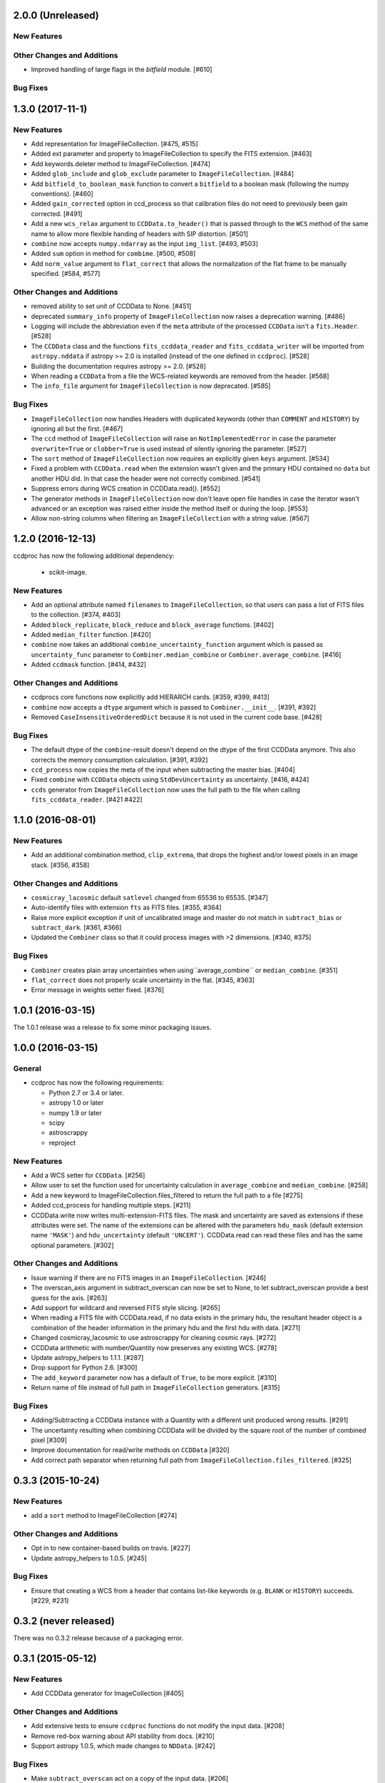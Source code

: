 2.0.0 (Unreleased)
------------------

New Features
^^^^^^^^^^^^

Other Changes and Additions
^^^^^^^^^^^^^^^^^^^^^^^^^^^

- Improved handling of large flags in the `bitfield` module. [#610]

Bug Fixes
^^^^^^^^^


1.3.0 (2017-11-1)
-----------------

New Features
^^^^^^^^^^^^

- Add representation for ImageFileCollection. [#475, #515]

- Added ext parameter and property to ImageFileCollection to specify the FITS
  extension. [#463]

- Add keywords.deleter method to ImageFileCollection. [#474]

- Added ``glob_include`` and ``glob_exclude`` parameter to
  ``ImageFileCollection``. [#484]

- Add ``bitfield_to_boolean_mask`` function to convert a ``bitfield`` to a
  boolean mask (following the numpy conventions). [#460]

- Added ``gain_corrected`` option in ccd_process so that calibration
  files do not need to previously been gain corrected. [#491]

- Add a new ``wcs_relax`` argument to ``CCDData.to_header()`` that is passed
  through to the ``WCS`` method of the same name to allow more flexible
  handing of headers with SIP distortion. [#501]

- ``combine`` now accepts ``numpy.ndarray`` as the input ``img_list``.
  [#493, #503]

- Added ``sum`` option in method for ``combime``. [#500, #508]

- Add ``norm_value`` argument to ``flat_correct`` that allows the normalization
  of the flat frame to be manually specified. [#584, #577]


Other Changes and Additions
^^^^^^^^^^^^^^^^^^^^^^^^^^^

- removed ability to set unit of CCDData to None. [#451]

- deprecated ``summary_info`` property of ``ImageFileCollection`` now raises
  a deprecation warning. [#486]

- Logging will include the abbreviation even if the ``meta`` attribute of
  the processed ``CCDData`` isn't a ``fits.Header``. [#528]

- The ``CCDData`` class and the functions ``fits_ccddata_reader`` and
  ``fits_ccddata_writer`` will be imported from ``astropy.nddata`` if
  astropy >= 2.0 is installed (instead of the one defined in ``ccdproc``). [#528]

- Building the documentation requires astropy >= 2.0. [#528]

- When reading a ``CCDData`` from a file the WCS-related keywords are removed
  from the header. [#568]

- The ``info_file`` argument for ``ImageFileCollection`` is now deprecated.
  [#585]


Bug Fixes
^^^^^^^^^

- ``ImageFileCollection`` now handles Headers with duplicated keywords
  (other than ``COMMENT`` and ``HISTORY``) by ignoring all but the first. [#467]

- The ``ccd`` method of ``ImageFileCollection`` will raise an
  ``NotImplementedError`` in case the parameter ``overwrite=True`` or
  ``clobber=True`` is used instead of silently ignoring the parameter. [#527]

- The ``sort`` method of ``ImageFileCollection`` now requires an explicitly
  given ``keys`` argument. [#534]

- Fixed a problem with ``CCDData.read`` when the extension wasn't given and the
  primary HDU contained no ``data`` but another HDU did. In that case the header
  were not correctly combined. [#541]

- Suppress errors during WCS creation in CCDData.read(). [#552]

- The generator methods in ``ImageFileCollection`` now don't leave open file
  handles in case the iterator wasn't advanced or an exception was raised
  either inside the method itself or during the loop. [#553]

- Allow non-string columns when filtering an ``ImageFileCollection`` with a
  string value. [#567]


1.2.0 (2016-12-13)
------------------

ccdproc has now the following additional dependency:

  - scikit-image.


New Features
^^^^^^^^^^^^

- Add an optional attribute named ``filenames`` to ``ImageFileCollection``,
  so that users can pass a list of FITS files to the collection. [#374, #403]

- Added ``block_replicate``, ``block_reduce`` and ``block_average`` functions.
  [#402]

- Added ``median_filter`` function. [#420]

- ``combine`` now takes an additional ``combine_uncertainty_function`` argument
  which is passed as ``uncertainty_func`` parameter to
  ``Combiner.median_combine`` or ``Combiner.average_combine``. [#416]

- Added ``ccdmask`` function. [#414, #432]


Other Changes and Additions
^^^^^^^^^^^^^^^^^^^^^^^^^^^

- ccdprocs core functions now explicitly add HIERARCH cards. [#359, #399, #413]

- ``combine`` now accepts a ``dtype`` argument which is passed to
  ``Combiner.__init__``. [#391, #392]

- Removed ``CaseInsensitiveOrderedDict`` because it is not used in the current
  code base. [#428]


Bug Fixes
^^^^^^^^^

- The default dtype of the ``combine``-result doesn't depend on the dtype
  of the first CCDData anymore. This also corrects the memory consumption
  calculation. [#391, #392]

- ``ccd_process`` now copies the meta of the input when subtracting the
  master bias. [#404]

- Fixed ``combine`` with ``CCDData`` objects using ``StdDevUncertainty`` as
  uncertainty. [#416, #424]

- ``ccds`` generator from ``ImageFileCollection`` now uses the full path to the
  file when calling ``fits_ccddata_reader``. [#421 #422]

1.1.0 (2016-08-01)
------------------

New Features
^^^^^^^^^^^^

- Add an additional combination method, ``clip_extrema``, that drops the highest
  and/or lowest pixels in an image stack. [#356, #358]

Other Changes and Additions
^^^^^^^^^^^^^^^^^^^^^^^^^^^

- ``cosmicray_lacosmic`` default ``satlevel`` changed from 65536 to 65535. [#347]

- Auto-identify files with extension ``fts`` as FITS files. [#355, #364]

- Raise more explicit exception if unit of uncalibrated image and master do
  not match in ``subtract_bias`` or ``subtract_dark``. [#361, #366]

- Updated the ``Combiner`` class so that it could process images with >2
  dimensions. [#340, #375]

Bug Fixes
^^^^^^^^^

- ``Combiner`` creates plain array uncertainties when using``average_combine``
  or ``median_combine``. [#351]

- ``flat_correct`` does not properly scale uncertainty in the flat. [#345, #363]

- Error message in weights setter fixed. [#376]


1.0.1 (2016-03-15)
------------------

The 1.0.1 release was a release to fix some minor packaging issues.


1.0.0 (2016-03-15)
------------------

General
^^^^^^^

- ccdproc has now the following requirements:

  - Python 2.7 or 3.4 or later.
  - astropy 1.0 or later
  - numpy 1.9 or later
  - scipy
  - astroscrappy
  - reproject

New Features
^^^^^^^^^^^^

- Add a WCS setter for ``CCDData``. [#256]
- Allow user to set the function used for uncertainty calculation in
  ``average_combine`` and ``median_combine``. [#258]
- Add a new keyword to ImageFileCollection.files_filtered to return the full
  path to a file [#275]
- Added ccd_process for handling multiple steps. [#211]
- CCDData.write now writes multi-extension-FITS files. The mask and uncertainty
  are saved as extensions if these attributes were set. The name of the
  extensions can be altered with the parameters ``hdu_mask`` (default extension
  name ``'MASK'``) and ``hdu_uncertainty`` (default ``'UNCERT'``).
  CCDData.read can read these files and has the same optional parameters. [#302]

Other Changes and Additions
^^^^^^^^^^^^^^^^^^^^^^^^^^^

- Issue warning if there are no FITS images in an ``ImageFileCollection``. [#246]
- The overscan_axis argument in subtract_overscan can now be set to
  None, to let subtract_overscan provide a best guess for the axis. [#263]
- Add support for wildcard and reversed FITS style slicing. [#265]
- When reading a FITS file with CCDData.read, if no data exists in the
  primary hdu, the resultant header object is a combination of the
  header information in the primary hdu and the first hdu with data. [#271]
- Changed cosmicray_lacosmic to use astroscrappy for cleaning cosmic rays. [#272]
- CCDData arithmetic with number/Quantity now preserves any existing WCS. [#278]
- Update astropy_helpers to 1.1.1. [#287]
- Drop support for Python 2.6. [#300]
- The ``add_keyword`` parameter now has a default of ``True``, to be more
  explicit. [#310]
- Return name of file instead of full path in ``ImageFileCollection``
  generators. [#315]


Bug Fixes
^^^^^^^^^

- Adding/Subtracting a CCDData instance with a Quantity with a different unit
  produced wrong results. [#291]
- The uncertainty resulting when combining CCDData will be divided by the
  square root of the number of combined pixel [#309]
- Improve documentation for read/write methods on ``CCDData`` [#320]
- Add correct path separator when returning full path from
  ``ImageFileCollection.files_filtered``. [#325]


0.3.3 (2015-10-24)
------------------

New Features
^^^^^^^^^^^^

- add a ``sort`` method to ImageFileCollection [#274]

Other Changes and Additions
^^^^^^^^^^^^^^^^^^^^^^^^^^^

- Opt in to new container-based builds on travis. [#227]

- Update astropy_helpers to 1.0.5. [#245]

Bug Fixes
^^^^^^^^^

- Ensure that creating a WCS from a header that contains list-like keywords
  (e.g. ``BLANK`` or ``HISTORY``) succeeds. [#229, #231]

0.3.2 (never released)
----------------------

There was no 0.3.2 release because of a packaging error.

0.3.1 (2015-05-12)
------------------

New Features
^^^^^^^^^^^^

- Add CCDData generator for ImageCollection [#405]

Other Changes and Additions
^^^^^^^^^^^^^^^^^^^^^^^^^^^

- Add extensive tests to ensure ``ccdproc`` functions do not modify the input
  data. [#208]

- Remove red-box warning about API stability from docs. [#210]

- Support astropy 1.0.5, which made changes to ``NDData``. [#242]

Bug Fixes
^^^^^^^^^

- Make ``subtract_overscan`` act on a copy of the input data. [#206]

- Overscan subtraction failed on non-square images if the overscan axis was the
  first index, ``0``. [#240, #244]

0.3.0 (2015-03-17)
------------------

New Features
^^^^^^^^^^^^

- When reading in a FITS file, the extension to be used can be specified.  If
  it is not and there is no data in the primary extension, the first extension
  with data will be used.

- Set wcs attribute when reading from a FITS file that contains WCS keywords
  and write WCS keywords to header when converting to an HDU. [#195]

Other Changes and Additions
^^^^^^^^^^^^^^^^^^^^^^^^^^^

- Updated CCDData to use the new version of NDDATA in astropy v1.0.   This
  breaks backward compatibility with earlier versions of astropy.

Bug Fixes
^^^^^^^^^

- Ensure ``dtype`` of combined images matches the ``dtype`` of the
  ``Combiner`` object. [#189]

0.2.2 (2014-11-05)
------------------

New Features
^^^^^^^^^^^^

- Add dtype argument to `ccdproc.Combiner` to help control memory use [#178]

Other Changes and Additions
^^^^^^^^^^^^^^^^^^^^^^^^^^^
- Added Changes to the docs [#183]

Bug Fixes
^^^^^^^^^

- Allow the unit string "adu" to be upper or lower case in a FITS header [#182]

0.2.1 (2014-09-09)
------------------

New Features
^^^^^^^^^^^^

- Add a unit directly from BUNIT if it is available in the FITS header [#169]

Other Changes and Additions
^^^^^^^^^^^^^^^^^^^^^^^^^^^

- Relaxed the requirements on what the metadata must be. It can be anything dict-like, e.g. an astropy.io.fits.Header, a python dict, an OrderedDict or some custom object created by the user. [#167]

Bug Fixes
^^^^^^^^^

- Fixed a new-style formating issue in the logging [#170]


0.2 (2014-07-28)
----------------

- Initial release.
